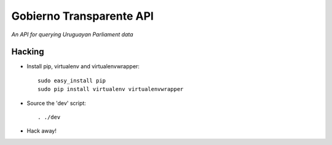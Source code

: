 .. vim: tw=80 sw=4
=========================
Gobierno Transparente API
=========================

*An API for querying Uruguayan Parliament data*

Hacking
=======

- Install pip, virtualenv and virtualenvwrapper::

    sudo easy_install pip
    sudo pip install virtualenv virtualenvwrapper

- Source the 'dev' script::

    . ./dev

- Hack away!